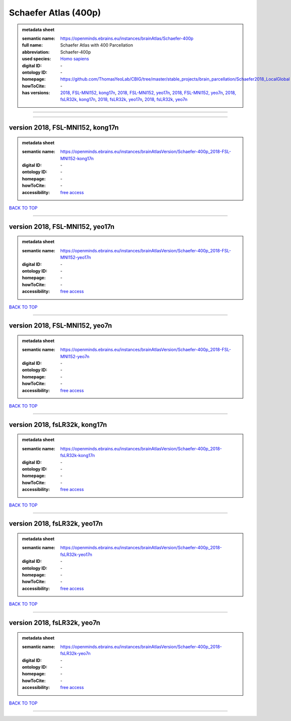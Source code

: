 #####################
Schaefer Atlas (400p)
#####################

.. admonition:: metadata sheet

   :semantic name: https://openminds.ebrains.eu/instances/brainAtlas/Schaefer-400p
   :full name: Schaefer Atlas with 400 Parcellation
   :abbreviation: Schaefer-400p
   :used species: `Homo sapiens <https://openminds-documentation.readthedocs.io/en/latest/libraries/terminologies/species.html#Homo-sapiens>`_
   :digital ID: \-
   :ontology ID: \-
   :homepage: https://github.com/ThomasYeoLab/CBIG/tree/master/stable_projects/brain_parcellation/Schaefer2018_LocalGlobal
   :howToCite: \-
   :has versions: `2018, FSL-MNI152, kong17n <https://openminds-documentation.readthedocs.io/en/latest/libraries/brainAtlases/Schaefer%20Atlas%20(400p).html#version-2018--fsl-mni152--kong17n>`_, `2018, FSL-MNI152, yeo17n <https://openminds-documentation.readthedocs.io/en/latest/libraries/brainAtlases/Schaefer%20Atlas%20(400p).html#version-2018--fsl-mni152--yeo17n>`_, `2018, FSL-MNI152, yeo7n <https://openminds-documentation.readthedocs.io/en/latest/libraries/brainAtlases/Schaefer%20Atlas%20(400p).html#version-2018--fsl-mni152--yeo7n>`_, `2018, fsLR32k, kong17n <https://openminds-documentation.readthedocs.io/en/latest/libraries/brainAtlases/Schaefer%20Atlas%20(400p).html#version-2018--fslr32k--kong17n>`_, `2018, fsLR32k, yeo17n <https://openminds-documentation.readthedocs.io/en/latest/libraries/brainAtlases/Schaefer%20Atlas%20(400p).html#version-2018--fslr32k--yeo17n>`_, `2018, fsLR32k, yeo7n <https://openminds-documentation.readthedocs.io/en/latest/libraries/brainAtlases/Schaefer%20Atlas%20(400p).html#version-2018--fslr32k--yeo7n>`_

------------

------------

version 2018, FSL-MNI152, kong17n
#################################

.. admonition:: metadata sheet

   :semantic name: https://openminds.ebrains.eu/instances/brainAtlasVersion/Schaefer-400p_2018-FSL-MNI152-kong17n

   :digital ID: \-
   :ontology ID: \-
   :homepage: \-
   :howToCite: \-
   :accessibility: `free access <https://openminds-documentation.readthedocs.io/en/latest/libraries/terminologies/productAccessibility.html#free-access>`_

`BACK TO TOP <Schaefer Atlas (400p)_>`_

------------

version 2018, FSL-MNI152, yeo17n
################################

.. admonition:: metadata sheet

   :semantic name: https://openminds.ebrains.eu/instances/brainAtlasVersion/Schaefer-400p_2018-FSL-MNI152-yeo17n

   :digital ID: \-
   :ontology ID: \-
   :homepage: \-
   :howToCite: \-
   :accessibility: `free access <https://openminds-documentation.readthedocs.io/en/latest/libraries/terminologies/productAccessibility.html#free-access>`_

`BACK TO TOP <Schaefer Atlas (400p)_>`_

------------

version 2018, FSL-MNI152, yeo7n
###############################

.. admonition:: metadata sheet

   :semantic name: https://openminds.ebrains.eu/instances/brainAtlasVersion/Schaefer-400p_2018-FSL-MNI152-yeo7n

   :digital ID: \-
   :ontology ID: \-
   :homepage: \-
   :howToCite: \-
   :accessibility: `free access <https://openminds-documentation.readthedocs.io/en/latest/libraries/terminologies/productAccessibility.html#free-access>`_

`BACK TO TOP <Schaefer Atlas (400p)_>`_

------------

version 2018, fsLR32k, kong17n
##############################

.. admonition:: metadata sheet

   :semantic name: https://openminds.ebrains.eu/instances/brainAtlasVersion/Schaefer-400p_2018-fsLR32k-kong17n

   :digital ID: \-
   :ontology ID: \-
   :homepage: \-
   :howToCite: \-
   :accessibility: `free access <https://openminds-documentation.readthedocs.io/en/latest/libraries/terminologies/productAccessibility.html#free-access>`_

`BACK TO TOP <Schaefer Atlas (400p)_>`_

------------

version 2018, fsLR32k, yeo17n
#############################

.. admonition:: metadata sheet

   :semantic name: https://openminds.ebrains.eu/instances/brainAtlasVersion/Schaefer-400p_2018-fsLR32k-yeo17n

   :digital ID: \-
   :ontology ID: \-
   :homepage: \-
   :howToCite: \-
   :accessibility: `free access <https://openminds-documentation.readthedocs.io/en/latest/libraries/terminologies/productAccessibility.html#free-access>`_

`BACK TO TOP <Schaefer Atlas (400p)_>`_

------------

version 2018, fsLR32k, yeo7n
############################

.. admonition:: metadata sheet

   :semantic name: https://openminds.ebrains.eu/instances/brainAtlasVersion/Schaefer-400p_2018-fsLR32k-yeo7n

   :digital ID: \-
   :ontology ID: \-
   :homepage: \-
   :howToCite: \-
   :accessibility: `free access <https://openminds-documentation.readthedocs.io/en/latest/libraries/terminologies/productAccessibility.html#free-access>`_

`BACK TO TOP <Schaefer Atlas (400p)_>`_

------------

